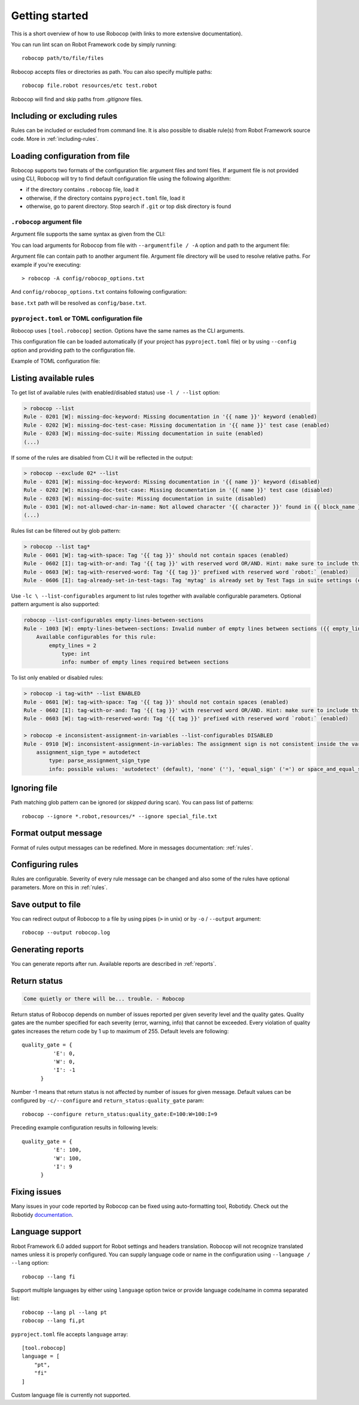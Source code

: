 ***************
Getting started
***************

This is a short overview of how to use Robocop (with links to more extensive documentation).

You can run lint scan on Robot Framework code by simply running::

    robocop path/to/file/files

Robocop accepts files or directories as path. You can also specify multiple paths::

    robocop file.robot resources/etc test.robot

Robocop will find and skip paths from `.gitignore` files.

Including or excluding rules
============================

Rules can be included or excluded from command line. It is also possible to disable rule(s) from Robot Framework
source code. More in :ref:`including-rules`.

.. _configuration file:

Loading configuration from file
===============================

Robocop supports two formats of the configuration file: argument files and toml files. If argument file is not
provided using CLI, Robocop will try to find default configuration file using the following algorithm:

- if the directory contains ``.robocop`` file, load it
- otherwise, if the directory contains ``pyproject.toml`` file, load it
- otherwise, go to parent directory. Stop search if ``.git`` or top disk directory is found

``.robocop`` argument file
^^^^^^^^^^^^^^^^^^^^^^^^^^

Argument file supports the same syntax as given from the CLI:

..  code-block::
    :caption: .robocop

    --include rulename
    # inline comment
    --reports all

You can load arguments for Robocop from file with ``--argumentfile / -A`` option and path to the argument file:

..  code-block::
    :caption: .robocop

    robocop --argumentfile argument_file.txt
    robocop -A path/to/file.txt

Argument file can contain path to another argument file. Argument file directory will be used to resolve
relative paths. For example if you're executing::

    > robocop -A config/robocop_options.txt

And ``config/robocop_options.txt`` contains following configuration:

..  code-block::
    :caption: config/robocop_options.txt

    --argumentfile base.txt
    --exclude section-out-of-order

``base.txt`` path will be resolved as ``config/base.txt``.

``pyproject.toml`` or TOML configuration file
^^^^^^^^^^^^^^^^^^^^^^^^^^^^^^^^^^^^^^^^^^^^^

Robocop uses ``[tool.robocop]`` section. Options have the same names as the CLI arguments.

This configuration file can be loaded automatically (if your project has ``pyproject.toml`` file) or by
using ``--config`` option and providing path to the configuration file.

Example of TOML configuration file:

..  code-block::
    :caption: pyproject.toml

    [tool.robocop]
    paths = [
        "tests\\atest\\rules\\bad-indent",
        "tests\\atest\\rules\\duplicated-library"
    ]
    include = ['W0504', '*doc*']
    exclude = ["0203"]
    reports = [
        "rules_by_id",
        "scan_timer"
    ]
    ignore = ["ignore_me.robot"]
    ext-rules = ["path_to_external\\dir"]
    filetypes = [".txt", ".tsv"]
    threshold = "E"
    format = "{source}:{line}:{col} [{severity}] {rule_id} {desc} (name)"
    output = "robocop.log"
    configure = [
        "line-too-long:line_length:150",
        "0201:severity:E"
    ]
    no_recursive = true


Listing available rules
=======================

To get list of available rules (with enabled/disabled status) use ``-l / --list`` option:

..  code-block:: none

    > robocop --list
    Rule - 0201 [W]: missing-doc-keyword: Missing documentation in '{{ name }}' keyword (enabled)
    Rule - 0202 [W]: missing-doc-test-case: Missing documentation in '{{ name }}' test case (enabled)
    Rule - 0203 [W]: missing-doc-suite: Missing documentation in suite (enabled)
    (...)

If some of the rules are disabled from CLI it will be reflected in the output:

..  code-block:: none

    > robocop --exclude 02* --list
    Rule - 0201 [W]: missing-doc-keyword: Missing documentation in '{{ name }}' keyword (disabled)
    Rule - 0202 [W]: missing-doc-test-case: Missing documentation in '{{ name }}' test case (disabled)
    Rule - 0203 [W]: missing-doc-suite: Missing documentation in suite (disabled)
    Rule - 0301 [W]: not-allowed-char-in-name: Not allowed character '{{ character }}' found in {{ block_name }} name (enabled)
    (...)

Rules list can be filtered out by glob pattern:

..  code-block:: none

    > robocop --list tag*
    Rule - 0601 [W]: tag-with-space: Tag '{{ tag }}' should not contain spaces (enabled)
    Rule - 0602 [I]: tag-with-or-and: Tag '{{ tag }}' with reserved word OR/AND. Hint: make sure to include this tag using lowercase name to avoid issues (enabled)
    Rule - 0603 [W]: tag-with-reserved-word: Tag '{{ tag }}' prefixed with reserved word `robot:` (enabled)
    Rule - 0606 [I]: tag-already-set-in-test-tags: Tag 'mytag' is already set by Test Tags in suite settings (enabled)

Use ``-lc \ --list-configurables`` argument to list rules together with available configurable parameters. Optional pattern argument is also supported:

..  code-block:: none

    robocop --list-configurables empty-lines-between-sections
    Rule - 1003 [W]: empty-lines-between-sections: Invalid number of empty lines between sections ({{ empty_lines }}/{{ allowed_empty_lines }}) (enabled)
        Available configurables for this rule:
            empty_lines = 2
                type: int
                info: number of empty lines required between sections


To list only enabled or disabled rules:

..  code-block:: none

    > robocop -i tag-with* --list ENABLED
    Rule - 0601 [W]: tag-with-space: Tag '{{ tag }}' should not contain spaces (enabled)
    Rule - 0602 [I]: tag-with-or-and: Tag '{{ tag }}' with reserved word OR/AND. Hint: make sure to include this tag using lowercase name to avoid issues (enabled)
    Rule - 0603 [W]: tag-with-reserved-word: Tag '{{ tag }}' prefixed with reserved word `robot:` (enabled)

    > robocop -e inconsistent-assignment-in-variables --list-configurables DISABLED
    Rule - 0910 [W]: inconsistent-assignment-in-variables: The assignment sign is not consistent inside the variables section. Expected '{{ expected_sign }}' but got '{{ actual_sign }}' instead (disabled)
        assignment_sign_type = autodetect
            type: parse_assignment_sign_type
            info: possible values: 'autodetect' (default), 'none' (''), 'equal_sign' ('=') or space_and_equal_sign (' =')


Ignoring file
=============

Path matching glob pattern can be ignored (or *skipped* during scan). You can pass list of patterns::

    robocop --ignore *.robot,resources/* --ignore special_file.txt

Format output message
=====================

Format of rules output messages can be redefined. More in messages documentation: :ref:`rules`.

Configuring rules
=================

Rules are configurable. Severity of every rule message can be changed and also some of the rules have
optional parameters. More on this in :ref:`rules`.

Save output to file
===================

You can redirect output of Robocop to a file by using pipes (``>`` in unix) or by ``-o`` / ``--output`` argument::

  robocop --output robocop.log

Generating reports
==================

You can generate reports after run. Available reports are described in :ref:`reports`.

Return status
=============

..  code-block:: none

    Come quietly or there will be... trouble. - Robocop

Return status of Robocop depends on number of issues reported per given severity level and the quality gates.
Quality gates are the number specified for each severity (error, warning, info) that cannot be
exceeded. Every violation of quality gates increases the return code by 1 up to maximum of 255.
Default levels are following::

  quality_gate = {
            'E': 0,
            'W': 0,
            'I': -1
        }

Number -1 means that return status is not affected by number of issues for given message. Default values can be configured
by ``-c/--configure`` and ``return_status:quality_gate`` param::

  robocop --configure return_status:quality_gate:E=100:W=100:I=9

Preceding example configuration results in following levels::

  quality_gate = {
            'E': 100,
            'W': 100,
            'I': 9
        }

Fixing issues
=============

Many issues in your code reported by Robocop can be fixed using auto-formatting tool, Robotidy.
Check out the Robotidy `documentation <https://robotidy.readthedocs.io/en/stable/>`_.

Language support
================

Robot Framework 6.0 added support for Robot settings and headers translation. Robocop will not recognize translated names unless
it is properly configured. You can supply language code or name in the configuration using ``--language / --lang`` option::

    robocop --lang fi

Support multiple languages by either using ``language`` option twice or provide language code/name in comma separated list::

    robocop --lang pl --lang pt
    robocop --lang fi,pt

``pyproject.toml`` file accepts ``language`` array::

    [tool.robocop]
    language = [
        "pt",
        "fi"
    ]

Custom language file is currently not supported.
